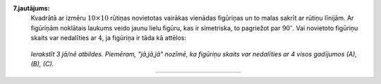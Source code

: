 **7.jautājums:** 
  Kvadrātā ar izmēru :math:`10 \times 10` rūtiņas novietotas vairākas vienādas figūriņas un 
  to malas sakrīt ar rūtiņu līnijām. Ar figūriņām noklātais laukums veido jaunu lielu figūru, 
  kas ir simetriska, to pagriežot par :math:`90^{\circ}`.
  Vai novietoto figūriņu skaits var nedalīties ar :math:`4`, ja figūriņa ir tāda kā attēlos:

  .. figure:: figs/polyminoes.png
     :width: 1.6in

  *Ierakstīt 3 jā/nē atbildes. Piemēram, "jā,jā,jā" nozīmē, ka 
  figūriņu skaits var nedalīties ar 4 visos gadījumos (A), (B), (C).* 

  :math:`\rule{2in}{0.4pt}`